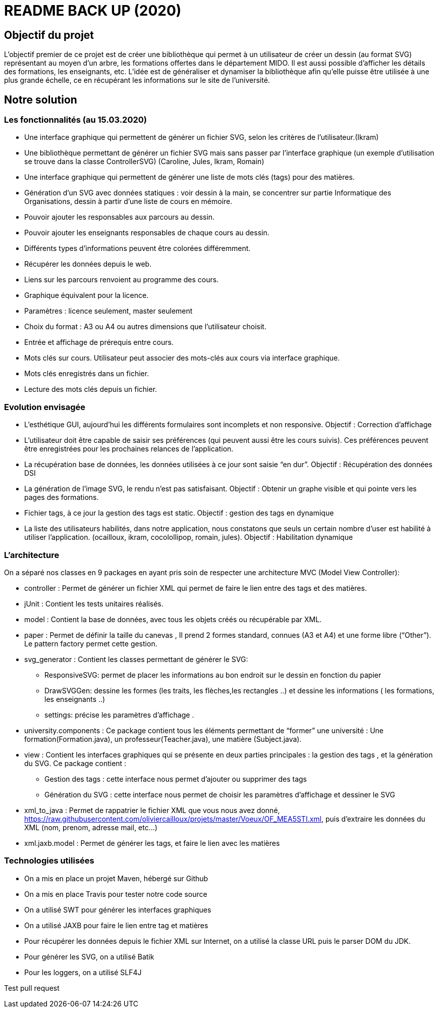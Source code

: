 ﻿= README BACK UP (2020)

== Objectif du projet
 
L’objectif premier de ce projet est de créer une bibliothèque qui permet à un utilisateur de créer un dessin (au format SVG) représentant au moyen d’un arbre, les formations offertes dans le département MIDO. Il est aussi possible d’afficher les détails des formations, les enseignants, etc. L’idée est de généraliser et dynamiser la bibliothèque afin qu’elle puisse être utilisée à une plus grande échelle, ce en récupérant les informations sur le site de l’université.

== Notre solution

=== Les fonctionnalités (au 15.03.2020)
* Une interface graphique qui permettent de générer un fichier SVG, selon les critères de l’utilisateur.(Ikram)
* Une bibliothèque permettant de générer un fichier SVG mais sans passer par l’interface graphique (un exemple d’utilisation se trouve dans la classe ControllerSVG) (Caroline, Jules, Ikram, Romain)
* Une interface graphique qui permettent de générer une liste de mots clés (tags) pour des matières.
* Génération d’un SVG avec données statiques : voir dessin à la main, se concentrer sur partie Informatique des Organisations, dessin à partir d’une liste de cours en mémoire.
* Pouvoir ajouter les responsables aux parcours au dessin.
* Pouvoir ajouter les enseignants responsables de chaque cours au dessin.
* Différents types d’informations peuvent être colorées différemment.
* Récupérer les données depuis le web.
* Liens sur les parcours renvoient au programme des cours.
* Graphique équivalent pour la licence.
* Paramètres : licence seulement, master seulement
* Choix du format : A3 ou A4 ou autres dimensions que l’utilisateur choisit.
* Entrée et affichage de prérequis entre cours.
* Mots clés sur cours. Utilisateur peut associer des mots-clés aux cours via interface graphique.
* Mots clés enregistrés dans un fichier.
* Lecture des mots clés depuis un fichier.

=== Evolution envisagée

* L’esthétique GUI, aujourd’hui les différents formulaires sont incomplets et non responsive. Objectif : Correction d’affichage
* L'utilisateur doit être capable de saisir ses préférences (qui peuvent aussi être les cours suivis). Ces préférences peuvent être enregistrées pour les prochaines relances de l'application.
* La récupération base de données, les données utilisées à ce jour sont saisie “en dur”. Objectif : Récupération des données DSI
* La génération de l’image SVG, le rendu n’est pas satisfaisant. Objectif : Obtenir un graphe visible et qui pointe vers les pages des formations.
* Fichier tags, à ce jour la gestion des tags est static. Objectif : gestion des tags en dynamique
* La liste des utilisateurs habilités, dans notre application, nous constatons que seuls un certain nombre d’user est habilité à utiliser l’application. (ocailloux, ikram, cocolollipop, romain, jules). Objectif : Habilitation dynamique

=== L’architecture

On a séparé nos classes en 9 packages  en ayant pris soin de respecter une architecture MVC (Model View Controller):
 
* controller : Permet de générer un fichier XML qui permet de faire le lien entre des tags et des matières.
* jUnit : Contient les tests unitaires réalisés.
* model : Contient la base de données, avec tous les objets créés ou récupérable par XML.
* paper : Permet de définir la taille du canevas , Il prend 2 formes standard, connues (A3 et A4) et une forme libre (“Other”). Le pattern factory permet cette gestion.
* svg_generator : Contient les classes permettant de générer le SVG:
** ResponsiveSVG: permet de placer les informations au bon endroit sur le dessin en fonction du papier
** DrawSVGGen: dessine les formes (les traits, les flèches,les rectangles ..) et dessine les informations ( les formations, les enseignants ..)
** settings: précise les paramètres d’affichage .
* university.components : Ce package contient tous les éléments permettant de “former” une université : Une formation(Formation.java), un professeur(Teacher.java), une matière (Subject.java).
* view : Contient les interfaces graphiques qui se présente en deux parties principales : la gestion des tags , et la génération du SVG.
Ce package contient :
** Gestion des tags : cette interface nous permet d’ajouter ou supprimer des tags
** Génération du SVG : cette interface nous permet de choisir les paramètres d’affichage et dessiner le SVG
 
* xml_to_java : Permet de rappatrier le fichier XML que vous nous avez donné, https://raw.githubusercontent.com/oliviercailloux/projets/master/Voeux/OF_MEA5STI.xml, puis d’extraire les données du XML (nom, prenom, adresse mail, etc…)
* xml.jaxb.model : Permet de générer les tags, et faire le lien avec les matières
 
=== Technologies utilisées
 
- On a mis en place un projet Maven, hébergé sur Github
- On a mis en place Travis pour tester notre code source
- On a utilisé SWT pour générer les interfaces graphiques
- On a utilisé JAXB pour faire le lien entre tag et matières
- Pour récupérer les données depuis le fichier XML sur Internet, on a utilisé la classe URL puis le parser DOM du JDK.
- Pour générer les SVG, on a utilisé Batik
- Pour les loggers, on a utilisé SLF4J

Test pull request
